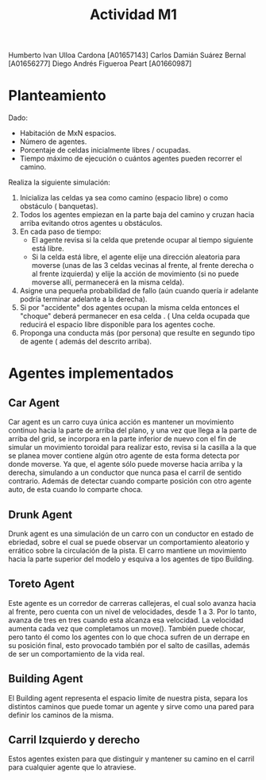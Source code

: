 #+title: Actividad M1
Humberto Ivan Ulloa Cardona [A01657143]
Carlos Damián Suárez Bernal [A01656277]
Diego Andrés Figueroa Peart [A01660987]

* Planteamiento
Dado:
- Habitación de MxN espacios.
- Número de agentes.
- Porcentaje de celdas inicialmente libres / ocupadas.
- Tiempo máximo de ejecución o  cuántos agentes pueden recorrer el camino.
Realiza la siguiente simulación:
1. Inicializa las celdas ya sea como camino (espacio libre) o como obstáculo ( banquetas).
2. Todos los agentes empiezan en la parte baja del camino y cruzan hacia arriba  evitando otros agentes u obstáculos.
3. En cada paso de tiempo:
   - El agente revisa si la celda que pretende ocupar al tiempo siguiente está libre.
   - Si la celda está libre, el agente elije una dirección aleatoria para moverse (unas de las 3 celdas vecinas al frente, al frente derecha o al frente izquierda) y elije la acción de movimiento (si no puede moverse allí, permanecerá en la misma celda).
4. Asigne una pequeña probabilidad de fallo (aún cuando quería ir adelante podría terminar adelante a la derecha).
5. Si por "accidente" dos agentes ocupan la misma celda entonces el "choque" deberá permanecer en esa celda . ( Una celda ocupada que reducirá el espacio libre disponible para los agentes coche.
6. Proponga una conducta más (por persona) que resulte en segundo tipo de agente ( además del descrito arriba).

* Agentes implementados
** Car Agent
 Car agent es un carro cuya única acción es mantener un movimiento continuo hacia la parte de arriba del plano, y una vez que llega a la parte de arriba del grid, se incorpora en la parte inferior de nuevo con el fin de simular un movimiento toroidal para realizar esto, revisa si la casilla a la que se planea mover contiene algún otro agente de esta forma detecta por donde moverse. Ya que, el agente sólo puede moverse hacia arriba y la derecha, simulando a un conductor que nunca pasa el carril de sentido contrario. Además de detectar cuando comparte posición con otro agente auto, de esta cuando lo comparte choca.

** Drunk Agent
 Drunk agent es una simulación de un carro con un conductor en estado de ebriedad, sobre el cual se puede observar un comportamiento aleatorio y errático sobre la circulación de la pista. El carro mantiene un movimiento hacia la parte superior del modelo y esquiva a los agentes de tipo Building.

** Toreto Agent
Este agente es un corredor de carreras callejeras, el cual solo avanza hacia al frente, pero cuenta con un nivel de velocidades, desde 1 a 3. Por lo tanto, avanza de tres en tres cuando esta alcanza esa velocidad. La velocidad aumenta cada vez que completamos un move(). También puede chocar, pero tanto él como los agentes con lo que choca sufren de un derrape en su posición final, esto provocado también por el salto de casillas, además de ser un comportamiento de la vida real.

** Building Agent
El Building agent representa el espacio límite de nuestra pista, separa los distintos caminos que puede tomar un agente y sirve como una pared para definir los caminos de la misma.

** Carril Izquierdo y derecho
Estos agentes existen para que distinguir y mantener su camino en el carril para cualquier agente que lo atraviese.
